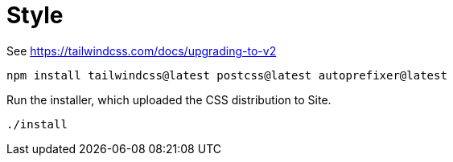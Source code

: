 = Style

See https://tailwindcss.com/docs/upgrading-to-v2

----
npm install tailwindcss@latest postcss@latest autoprefixer@latest
----

Run the installer, which uploaded the CSS distribution to Site.

----
./install
----
